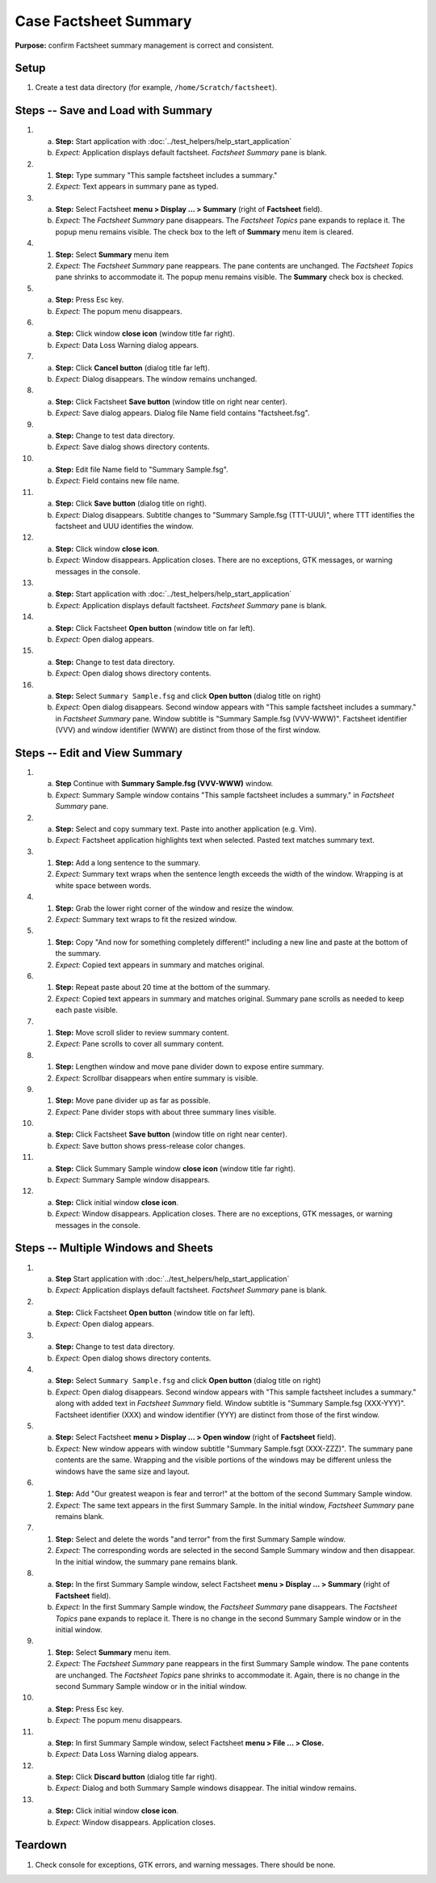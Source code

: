 Case Factsheet Summary
======================

**Purpose:** confirm Factsheet summary management is correct and
consistent.

Setup
-----
1. Create a test data directory (for example,
   ``/home/Scratch/factsheet``).

Steps -- Save and Load with Summary
-----------------------------------
1. a. **Step:** Start application with
      :doc:`../test_helpers/help_start_application`
   #. *Expect:* Application displays default factsheet. *Factsheet
      Summary* pane is blank.

#. #. **Step:** Type summary "This sample factsheet includes a summary."
   #. *Expect:* Text appears in summary pane as typed.

#. a. **Step:** Select Factsheet **menu > Display ... > Summary**
      (right of **Factsheet** field).
   #. *Expect:* The *Factsheet Summary* pane disappears. The *Factsheet
      Topics* pane expands to replace it.  The popup menu remains
      visible. The check box to the left of **Summary** menu item is
      cleared. 

#. #. **Step:** Select **Summary** menu item
   #. *Expect:* The *Factsheet Summary* pane reappears. The pane
      contents are unchanged. The *Factsheet Topics* pane shrinks to
      accommodate it. The popup menu remains visible. The **Summary**
      check box is checked.

#. a. **Step:** Press Esc key.
   #. *Expect:* The popum menu disappears.

#. a. **Step:** Click window **close icon** (window title far right).
   #. *Expect:* Data Loss Warning dialog appears.

#. a. **Step:** Click **Cancel button** (dialog title far left).
   #. *Expect:* Dialog disappears. The window remains unchanged.

#. a. **Step:** Click Factsheet **Save button** (window title on right
      near center).
   #. *Expect:* Save dialog appears. Dialog file Name field contains
      "factsheet.fsg".

#. a. **Step:** Change to test data directory.
   #. *Expect:* Save dialog shows directory contents.

#. a. **Step:** Edit file Name field to "Summary Sample.fsg".
   #. *Expect:* Field contains new file name.

#. a. **Step:** Click **Save button** (dialog title on right).
   #. *Expect:* Dialog disappears. Subtitle changes to "Summary
      Sample.fsg (TTT-UUU)", where TTT identifies the factsheet and UUU
      identifies the window.

#. a. **Step:** Click window **close icon**.
   #. *Expect:* Window disappears. Application closes. There are no
      exceptions, GTK messages, or warning messages in the console.

#. a. **Step:** Start application with
      :doc:`../test_helpers/help_start_application`
   #. *Expect:* Application displays default factsheet. *Factsheet
      Summary* pane is blank.

#. a. **Step:** Click Factsheet **Open button** (window title on far
      left).
   #. *Expect:* Open dialog appears.

#. a. **Step:** Change to test data directory.
   #. *Expect:* Open dialog shows directory contents.

#. a. **Step:** Select ``Summary Sample.fsg`` and click **Open button**
      (dialog title on right)
   #. *Expect:* Open dialog disappears. Second window appears with
      "This sample factsheet includes a summary." in *Factsheet Summary*
      pane. Window subtitle is "Summary Sample.fsg (VVV-WWW)".
      Factsheet identifier (VVV) and window identifier (WWW) are
      distinct from those of the first window.

Steps -- Edit and View Summary
------------------------------
1. a. **Step** Continue with **Summary Sample.fsg (VVV-WWW)** window.
   #. *Expect:* Summary Sample window contains "This sample factsheet
      includes a summary." in *Factsheet Summary* pane.

#. a. **Step:** Select and copy summary text. Paste into another
      application (e.g. Vim).
   #. *Expect:* Factsheet application highlights text when selected.
      Pasted text matches summary text.

#. #. **Step:** Add a long sentence to the summary.
   #. *Expect:* Summary text wraps when the sentence length exceeds the
      width of the window. Wrapping is at white space between words.

#. #. **Step:** Grab the lower right corner of the window and resize the
      window.
   #. *Expect:* Summary text wraps to fit the resized window.

#. #. **Step:** Copy "And now for something completely different!"
      including a new line and paste at the bottom of the summary.
   #. *Expect:* Copied text appears in summary and matches original.

#. #. **Step:** Repeat paste about 20 time at the bottom of the summary.
   #. *Expect:* Copied text appears in summary and matches original.
      Summary pane scrolls as needed to keep each paste visible.

#. #. **Step:** Move scroll slider to review summary content.
   #. *Expect:* Pane scrolls to cover all summary content.

#. #. **Step:** Lengthen window and move pane divider down to expose
      entire summary.
   #. *Expect:* Scrollbar disappears when entire summary is visible.

#. #. **Step:** Move pane divider up as far as possible.
   #. *Expect:* Pane divider stops with about three summary lines
      visible.

#. a. **Step:** Click Factsheet **Save button** (window title on right
      near center).
   #. *Expect:* Save button shows press-release color changes.

#. a. **Step:** Click Summary Sample window **close icon** (window title
      far right).
   #. *Expect:* Summary Sample window disappears.

#. a. **Step:** Click initial window **close icon**.
   #. *Expect:* Window disappears. Application closes. There are no
      exceptions, GTK messages, or warning messages in the console.

Steps -- Multiple Windows and Sheets
------------------------------------
1. a. **Step** Start application with
      :doc:`../test_helpers/help_start_application`
   #. *Expect:* Application displays default factsheet. *Factsheet
      Summary* pane is blank.

#. a. **Step:** Click Factsheet **Open button** (window title on far
      left).
   #. *Expect:* Open dialog appears.

#. a. **Step:** Change to test data directory.
   #. *Expect:* Open dialog shows directory contents.

#. a. **Step:** Select ``Summary Sample.fsg`` and click **Open button**
      (dialog title on right)
   #. *Expect:* Open dialog disappears. Second window appears with
      "This sample factsheet includes a summary." along with added text
      in *Factsheet Summary* field. Window subtitle is "Summary
      Sample.fsg (XXX-YYY)".  Factsheet identifier (XXX) and window
      identifier (YYY) are distinct from those of the first window.

#. a. **Step:** Select Factsheet **menu > Display ... > Open window**
      (right of **Factsheet** field).
   #. *Expect:* New window appears with window subtitle "Summary
      Sample.fsgt (XXX-ZZZ)". The summary pane contents are the same.
      Wrapping and the visible portions of the windows may be different
      unless the windows have the same size and layout.

#. #. **Step:** Add "Our greatest weapon is fear and terror!" at the
      bottom of the second Summary Sample window.
   #. *Expect:* The same text appears in the first Summary Sample. In the
      initial window, *Factsheet Summary* pane remains blank.

#. #. **Step:** Select and delete the words "and terror" from the first
      Summary Sample window.
   #. *Expect:* The corresponding words are selected in the second
      Sample Summary window and then disappear.  In the initial window,
      the summary pane remains blank.

#. a. **Step:** In the first Summary Sample window, select Factsheet
      **menu > Display ... > Summary** (right of **Factsheet** field).
   #. *Expect:* In the first Summary Sample window, the *Factsheet
      Summary* pane disappears. The *Factsheet Topics* pane expands to
      replace it. There is no change in the second Summary Sample window
      or in the initial window.

#. #. **Step:** Select **Summary** menu item.
   #. *Expect:* The *Factsheet Summary* pane reappears in the first
      Summary Sample window. The pane contents are unchanged. The
      *Factsheet Topics* pane shrinks to accommodate it. Again, there is
      no change in the second Summary Sample window or in the initial
      window.

#. a. **Step:** Press Esc key.
   #. *Expect:* The popum menu disappears.

#. a. **Step:** In first Summary Sample window, select Factsheet **menu
      > File ... > Close.**
   #. *Expect:* Data Loss Warning dialog appears.

#. a. **Step:** Click **Discard button** (dialog title far right).
   #. *Expect:* Dialog and both Summary Sample windows disappear. The
      initial window remains.

#. a. **Step:** Click initial window **close icon**.
   #. *Expect:* Window disappears. Application closes.

Teardown
--------
1. Check console for exceptions, GTK errors, and warning messages. There
   should be none.

